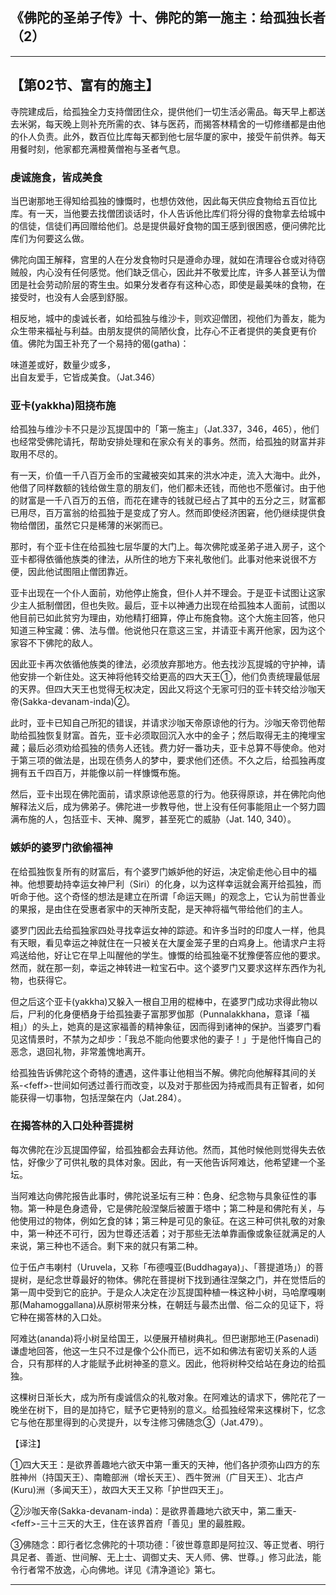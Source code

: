 ** 《佛陀的圣弟子传》十、佛陀的第一施主：给孤独长者（2）
  :PROPERTIES:
  :CUSTOM_ID: 佛陀的圣弟子传十佛陀的第一施主给孤独长者2
  :END:

--------------

** 【第02节、富有的施主】
   :PROPERTIES:
   :CUSTOM_ID: 第02节富有的施主
   :END:
寺院建成后，给孤独全力支持僧团住众，提供他们一切生活必需品。每天早上都送去米粥，每天晚上则补充所需的衣、钵与医药，而揭答林精舍的一切修缮都是由他的仆人负责。此外，数百位比库每天都到他七层华厦的家中，接受午前供养。每天用餐时刻，他家都充满橙黄僧袍与圣者气息。

*** 虔诚施食，皆成美食
    :PROPERTIES:
    :CUSTOM_ID: 虔诚施食皆成美食
    :END:
当巴谢那地王得知给孤独的慷慨时，也想仿效他，因此每天供应食物给五百位比库。有一天，当他要去找僧团谈话时，仆人告诉他比库们将分得的食物拿去给城中的信徒，信徒们再回赠给他们。总是提供最好食物的国王感到很困惑，便问佛陀比库们为何要这么做。

佛陀向国王解释，宫里的人在分发食物时只是遵命办理，就如在清理谷仓或对待窃贼般，内心没有任何感觉。他们缺乏信心，因此并不敬爱比库，许多人甚至认为僧团是社会劳动阶层的寄生虫。如果分发者存有这种心态，即使是最美味的食物，在接受时，也没有人会感到舒服。

相反地，城中的虔诚长者，如给孤独与维沙卡，则欢迎僧团，视他们为善友，能为众生带来福祉与利益。由朋友提供的简陋伙食，比存心不正者提供的美食更有价值。佛陀为国王补充了一个易持的偈(gatha)：

味道差或好，数量少或多，\\
出自友爱手，它皆成美食。（Jat.346）

*** 亚卡(yakkha)阻挠布施
    :PROPERTIES:
    :CUSTOM_ID: 亚卡yakkha阻挠布施
    :END:
给孤独与维沙卡不只是沙瓦提国中的「第一施主」（Jat.337，346，465），他们也经常受佛陀请托，帮助安排处理和在家众有关的事务。然而，给孤独的财富并非取用不尽的。

有一天，价值一千八百万金币的宝藏被突如其来的洪水冲走，流入大海中。此外，他借了同样数额的钱给做生意的朋友们，他们都未还钱，而他也不愿催讨。由于他的财富是一千八百万的五倍，而花在建寺的钱就已经占了其中的五分之三，财富都已用尽，百万富翁的给孤独于是变成了穷人。然而即使经济困窘，他仍继续提供食物给僧团，虽然它只是稀薄的米粥而已。

那时，有个亚卡住在给孤独七层华厦的大门上。每次佛陀或圣弟子进入房子，这个亚卡都得依循他族类的律法，从所住的地方下来礼敬他们。此事对他来说很不方便，因此他试图阻止僧团靠近。

亚卡出现在一个仆人面前，劝他停止施食，但仆人并不理会。于是亚卡试图让这家少主人抵制僧团，但也失败。最后，亚卡以神通力出现在给孤独本人面前，试图以他目前已如此贫穷为理由，劝他精打细算，停止布施食物。这个大施主回答，他只知道三种宝藏：佛、法与僧。他说他只在意这三宝，并请亚卡离开他家，因为这个家容不下佛陀的敌人。

因此亚卡再次依循他族类的律法，必须放弃那地方。他去找沙瓦提城的守护神，请他安排一个新住处。这天神将他转交给更高的四大天王①，他们负责统理最低层的天界。但四大天王也觉得无权决定，因此又将这个无家可归的亚卡转交给沙咖天帝(Sakka-devanam-inda)②。

此时，亚卡已知自己所犯的错误，并请求沙咖天帝原谅他的行为。沙咖天帝罚他帮助给孤独恢复财富。首先，亚卡必须取回沉入水中的金子；然后取得无主的掩埋宝藏；最后必须劝给孤独的债务人还钱。费力好一番功夫，亚卡总算不辱使命。他对于第三项的做法是，出现在债务人的梦中，要求他们还债。不久之后，给孤独再度拥有五千四百万，并能像以前一样慷慨布施。

然后，亚卡出现在佛陀面前，请求原谅他恶意的行为。他获得原谅，并在佛陀向他解释法义后，成为佛弟子。佛陀进一步教导他，世上没有任何事能阻止一个努力圆满布施的人，包括亚卡、天神、魔罗，甚至死亡的威胁（Jat.
140, 340）。

*** 嫉妒的婆罗门欲偷福神
    :PROPERTIES:
    :CUSTOM_ID: 嫉妒的婆罗门欲偷福神
    :END:
在给孤独恢复所有的财富后，有个婆罗门嫉妒他的好运，决定偷走他心目中的福神。他想要劫持幸运女神尸利（Siri）的化身，以为这样幸运就会离开给孤独，而听命于他。这个奇怪的想法是建立在所谓「命运天赐」的观念上，它认为前世善业的果报，是由住在受惠者家中的天神所支配，是天神将福气带给他们的主人。

婆罗门因此去给孤独家四处寻找幸运女神的踪迹。和许多当时的印度人一样，他具有天眼，看见幸运之神就住在一只被关在大厦金笼子里的白鸡身上。他请求户主将鸡送给他，好让它在早上叫醒他的学生。慷慨的给孤独毫不犹豫便答应他的要求。然而，就在那一刻，幸运之神转进一粒宝石中。这个婆罗门又要求这样东西作为礼物，也获得它。

但之后这个亚卡(yakkha)又躲入一根自卫用的棍棒中，在婆罗门成功求得此物以后，尸利的化身便栖身于给孤独妻子富那罗伽那（Punnalakkhana，意译「福相」）的头上，她真的是这家福善的精神象征，因而得到诸神的保护。当婆罗门看见这情景时，不禁为之却步：「我总不能向他要求他的妻子！」于是他忏悔自己的恶念，退回礼物，非常羞愧地离开。

给孤独告诉佛陀这个奇特的遭遇，这件事让他相当不解。佛陀向他解释其间的关系-<feff>-世间如何透过善行而改变，以及对于那些因为持戒而具有正智者，如何能获得一切事物，包括涅槃在内（Jat.284）。

*** 在揭答林的入口处种菩提树
    :PROPERTIES:
    :CUSTOM_ID: 在揭答林的入口处种菩提树
    :END:
每次佛陀在沙瓦提国停留，给孤独都会去拜访他。然而，其他时候他则觉得失去依怙，好像少了可供礼敬的具体对象。因此，有一天他告诉阿难达，他希望建一个圣坛。

当阿难达向佛陀报告此事时，佛陀说圣坛有三种：色身、纪念物与具象征性的事物。第一种是色身遗骨，它是佛陀般涅槃后被置于塔中；第二种是和佛陀有关，与他使用过的物体，例如乞食的钵；第三种是可见的象征。在这三种可供礼敬的对象中，第一种还不可行，因为世尊还活着；对于那些无法单靠画像或象征就满足的人来说，第三种也不适合。剩下来的就只有第二种。

位于伍卢韦喇村（Uruvela，又称「布德嘎亚(Buddhagaya)」、「菩提道场」）的菩提树，是纪念世尊最好的物体。佛陀在菩提树下找到通往涅槃之门，并在觉悟后的第一周中受到它的庇护。于是众人决定在沙瓦提国种植一株这种小树，马哈摩嘎喇那(Mahamoggallana)从原树带来分株，在朝廷与最杰出僧、俗二众的见证下，将它种在揭答林的入口处。

阿难达(ananda)将小树呈给国王，以便展开植树典礼。但巴谢那地王(Pasenadi)谦虚地回答，他这一生只不过是像个公仆而已，远不如和佛法有密切关系的人适合，只有那样的人才能赋予此树神圣的意义。因此，他将树种交给站在身边的给孤独。

这棵树日渐长大，成为所有虔诚信众的礼敬对象。在阿难达的请求下，佛陀花了一晚坐在树下，目的是加持它，赋予它更特别的意义。给孤独经常来这棵树下，忆念它与他在那里得到的心灵提升，以专注修习佛随念③（Jat.479）。

【译注】

①四大天王：是欲界善趣地六欲天中第一重天的天神，他们各护须弥山四方的东胜神州（持国天王）、南瞻部洲（增长天王）、西牛贺洲（广目天王）、北古卢(Kuru)洲（多闻天王），故四大天王又称「护世四天王」。

②沙咖天帝(Sakka-devanam-inda)：是欲界善趣地六欲天中，第二重天-<feff>-三十三天的大王，住在该界首府「善见」里的最胜殿。

③佛随念：即行者忆念佛陀的十项功德：「彼世尊意即是阿拉汉、等正觉者、明行具足者、善逝、世间解、无上士、调御丈夫、天人师、佛、世尊。」修习此法，能令行者常不放逸，心向佛地。详见《清净道论》第七。

--------------

